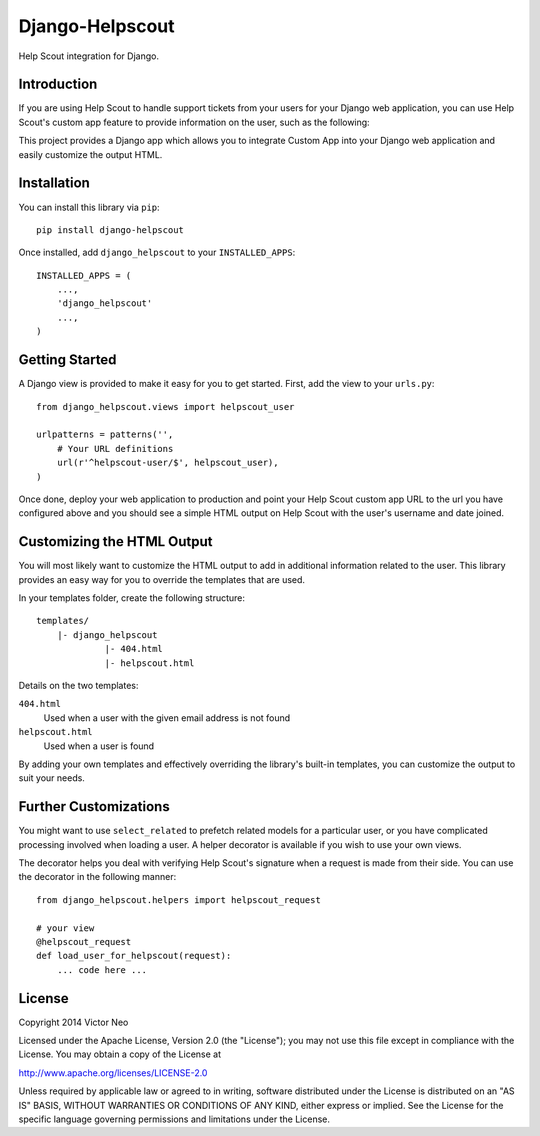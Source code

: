=============================
Django-Helpscout
=============================

.. image:: https://travis-ci.org/victorneo/Django-Helpscout.svg?branch=master
    :target: https://travis-ci.org/victorneo/Django-Helpscout

.. image:: https://img.shields.io/coveralls/victorneo/Django-Helpscout.svg
    :target: https://coveralls.io/r/victorneo/Django-Helpscout?branch=master 

Help Scout integration for Django.

Introduction
-------------

If you are using Help Scout to handle support tickets from your users for your Django
web application, you can use Help Scout's custom app feature to provide information
on the user, such as the following:

.. image:: https://raw.githubusercontent.com/victorneo/Django-Helpscout/master/helpscout_customapp.png

This project provides a Django app which allows you to integrate Custom App into your
Django web application and easily customize the output HTML.

Installation
-------------

You can install this library via ``pip``::

    pip install django-helpscout

Once installed, add ``django_helpscout`` to your ``INSTALLED_APPS``::

    INSTALLED_APPS = (
        ...,
        'django_helpscout'
        ...,
    )


Getting Started
----------------

A Django view is provided to make it easy for you to get started. First, add
the view to your ``urls.py``::

    from django_helpscout.views import helpscout_user

    urlpatterns = patterns('',
        # Your URL definitions
        url(r'^helpscout-user/$', helpscout_user),
    )

Once done, deploy your web application to production and point your
Help Scout custom app URL to the url you have configured above and
you should see a simple HTML output on Help Scout with the user's
username and date joined.

Customizing the HTML Output
---------------------------

You will most likely want to customize the HTML output to add in
additional information related to the user. This library provides
an easy way for you to override the templates that are used.

In your templates folder, create the following structure::

    templates/
        |- django_helpscout
                 |- 404.html
                 |- helpscout.html

Details on the two templates:

``404.html``
  Used when a user with the given email address is not found

``helpscout.html``
  Used when a user is found

By adding your own templates and effectively overriding the library's
built-in templates, you can customize the output to suit your needs.

Further Customizations
----------------------

You might want to use ``select_related`` to prefetch related models
for a particular user, or you have complicated processing involved
when loading a user. A helper decorator is available if you wish to
use your own views.

The decorator helps you deal with verifying Help Scout's signature
when a request is made from their side. You can use the decorator
in the following manner::

    from django_helpscout.helpers import helpscout_request

    # your view
    @helpscout_request
    def load_user_for_helpscout(request):
        ... code here ...


License
-------

Copyright 2014 Victor Neo

Licensed under the Apache License, Version 2.0 (the "License");
you may not use this file except in compliance with the License.
You may obtain a copy of the License at

http://www.apache.org/licenses/LICENSE-2.0

Unless required by applicable law or agreed to in writing, software
distributed under the License is distributed on an "AS IS" BASIS,
WITHOUT WARRANTIES OR CONDITIONS OF ANY KIND, either express or implied.
See the License for the specific language governing permissions and
limitations under the License.
